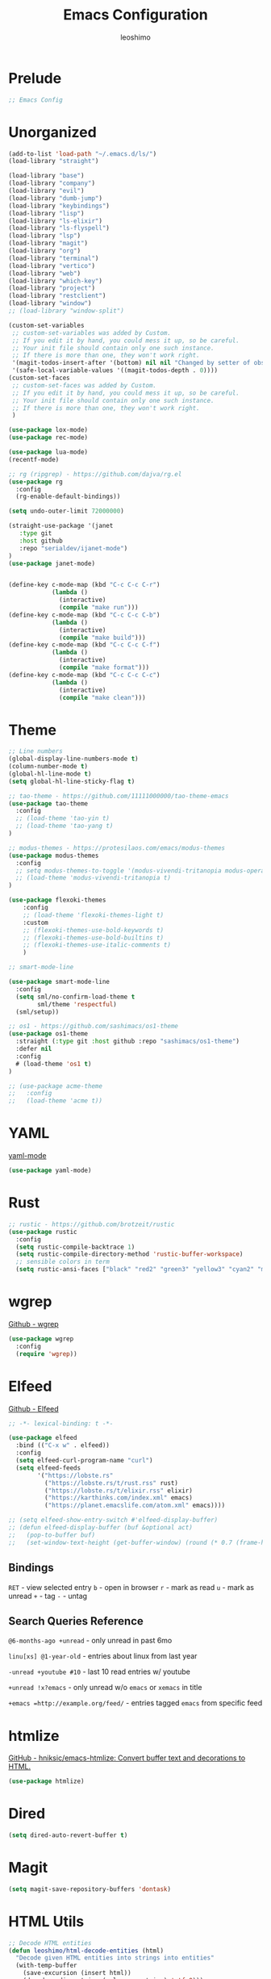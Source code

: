 #+TITLE: Emacs Configuration
#+AUTHOR: leoshimo
#+PROPERTY: header-args :tangle init.el :comments header

* Prelude

#+begin_src emacs-lisp
;; Emacs Config
#+end_src

* Unorganized

#+begin_src emacs-lisp
(add-to-list 'load-path "~/.emacs.d/ls/")
(load-library "straight")

(load-library "base")
(load-library "company")
(load-library "evil")
(load-library "dumb-jump")
(load-library "keybindings")
(load-library "lisp")
(load-library "ls-elixir")
(load-library "ls-flyspell")
(load-library "lsp")
(load-library "magit")
(load-library "org")
(load-library "terminal")
(load-library "vertico")
(load-library "web")
(load-library "which-key")
(load-library "project")
(load-library "restclient")
(load-library "window")
;; (load-library "window-split")

(custom-set-variables
 ;; custom-set-variables was added by Custom.
 ;; If you edit it by hand, you could mess it up, so be careful.
 ;; Your init file should contain only one such instance.
 ;; If there is more than one, they won't work right.
 '(magit-todos-insert-after '(bottom) nil nil "Changed by setter of obsolete option `magit-todos-insert-at'")
 '(safe-local-variable-values '((magit-todos-depth . 0))))
(custom-set-faces
 ;; custom-set-faces was added by Custom.
 ;; If you edit it by hand, you could mess it up, so be careful.
 ;; Your init file should contain only one such instance.
 ;; If there is more than one, they won't work right.
 )

(use-package lox-mode)
(use-package rec-mode)

(use-package lua-mode)
(recentf-mode)

;; rg (ripgrep) - https://github.com/dajva/rg.el
(use-package rg
  :config
  (rg-enable-default-bindings))

(setq undo-outer-limit 72000000)

(straight-use-package '(janet
   :type git
   :host github
   :repo "serialdev/ijanet-mode")
)
(use-package janet-mode)


(define-key c-mode-map (kbd "C-c C-c C-r")
            (lambda ()
              (interactive)
              (compile "make run")))
(define-key c-mode-map (kbd "C-c C-c C-b")
            (lambda ()
              (interactive)
              (compile "make build")))
(define-key c-mode-map (kbd "C-c C-c C-f")
            (lambda ()
              (interactive)
              (compile "make format")))
(define-key c-mode-map (kbd "C-c C-c C-c")
            (lambda ()
              (interactive)
              (compile "make clean")))

#+end_src

* Theme

#+begin_src emacs-lisp
;; Line numbers
(global-display-line-numbers-mode t)
(column-number-mode t)
(global-hl-line-mode t)
(setq global-hl-line-sticky-flag t)

;; tao-theme - https://github.com/11111000000/tao-theme-emacs
(use-package tao-theme
  :config
  ;; (load-theme 'tao-yin t)
  ;; (load-theme 'tao-yang t)
)

;; modus-themes - https://protesilaos.com/emacs/modus-themes
(use-package modus-themes
  :config
  ;; setq modus-themes-to-toggle '(modus-vivendi-tritanopia modus-operandi-tinted))
  ;; (load-theme 'modus-vivendi-tritanopia t)
)

(use-package flexoki-themes
    :config
    ;; (load-theme 'flexoki-themes-light t)
    :custom
    ;; (flexoki-themes-use-bold-keywords t)
    ;; (flexoki-themes-use-bold-builtins t)
    ;; (flexoki-themes-use-italic-comments t)
    )

;; smart-mode-line

(use-package smart-mode-line
  :config
  (setq sml/no-confirm-load-theme t
        sml/theme 'respectful)
  (sml/setup))

;; os1 - https://github.com/sashimacs/os1-theme
(use-package os1-theme
  :straight (:type git :host github :repo "sashimacs/os1-theme")
  :defer nil
  :config
  # (load-theme 'os1 t)
)

;; (use-package acme-theme
;;   :config
;;   (load-theme 'acme t))
#+end_src

* YAML
[[https://github.com/yoshiki/yaml-mode][yaml-mode]]

#+begin_src emacs-lisp
(use-package yaml-mode)
#+end_src

* Rust

#+begin_src emacs-lisp
;; rustic - https://github.com/brotzeit/rustic
(use-package rustic
  :config
  (setq rustic-compile-backtrace 1)
  (setq rustic-compile-directory-method 'rustic-buffer-workspace)
  ;; sensible colors in term
  (setq rustic-ansi-faces ["black" "red2" "green3" "yellow3" "cyan2" "magenta3" "cyan3" "white"]))
#+end_src

* wgrep
[[https://github.com/mhayashi1120/Emacs-wgrep/tree/master][Github - wgrep]]

#+begin_src emacs-lisp
(use-package wgrep
  :config
  (require 'wgrep))
#+end_src

* Elfeed

[[https://github.com/skeeto/elfeed][Github - Elfeed]]

#+begin_src emacs-lisp :results none
;; -*- lexical-binding: t -*-

(use-package elfeed
  :bind (("C-x w" . elfeed))
  :config
  (setq elfeed-curl-program-name "curl")
  (setq elfeed-feeds
        '("https://lobste.rs"
          ("https://lobste.rs/t/rust.rss" rust)
          ("https://lobste.rs/t/elixir.rss" elixir)
          ("https://karthinks.com/index.xml" emacs)
          ("https://planet.emacslife.com/atom.xml" emacs))))

;; (setq elfeed-show-entry-switch #'elfeed-display-buffer)
;; (defun elfeed-display-buffer (buf &optional act)
;;   (pop-to-buffer buf)
;;   (set-window-text-height (get-buffer-window) (round (* 0.7 (frame-height)))))
#+end_src

** Bindings
=RET= - view selected entry
=b= - open in browser
=r= - mark as read
=u= - mark as unread
=+= - tag
=-= - untag
** Search Queries Reference

=@6-months-ago +unread= - only unread in past 6mo

=linu[xs] @1-year-old= - entries about linux from last year

=-unread +youtube #10= - last 10 read entries w/ youtube

=+unread !x?emacs= - only unread w/o =emacs= or =xemacs= in title

=+emacs =http://example.org/feed/= - entries tagged =emacs= from specific feed

* htmlize

[[https://github.com/hniksic/emacs-htmlize][GitHub - hniksic/emacs-htmlize: Convert buffer text and decorations to HTML.]]

#+begin_src emacs-lisp
(use-package htmlize)
#+end_src

* Dired

#+begin_src emacs-lisp
(setq dired-auto-revert-buffer t)
#+end_src

* Magit

#+begin_src emacs-lisp
(setq magit-save-repository-buffers 'dontask)
#+end_src

* HTML Utils

#+begin_src emacs-lisp
;; Decode HTML entities
(defun leoshimo/html-decode-entities (html)
  "Decode given HTML entities into strings into entities"
  (with-temp-buffer
    (save-excursion (insert html))
    (decode-coding-string (xml-parse-string) 'utf-8)))
#+end_src

* org

#+begin_src emacs-lisp
;; Auto Link Title
;; Adapted from https://gist.github.com/jmn/34cd4205fa30ccf83f94cb1bc0198f3f
(defun leoshimo/url-get-title (url &optional descr)
  "Takes a URL and returns the value of the <title> HTML tag,
   Thanks to https://frozenlock.org/tag/url-retrieve/ for documenting url-retrieve"
  (let ((buffer (url-retrieve-synchronously url))
        (title nil))
    (save-excursion
      (set-buffer buffer)
      (goto-char (point-min))
      (search-forward-regexp "<title>\\([^<]+?\\)</title>")	
      (setq title (leoshimo/html-decode-entities (match-string 1)))
      (kill-buffer (current-buffer)))
    title))

(setq org-make-link-description-function 'leoshimo/url-get-title)

;; Org CSS
(defun eos/org-inline-css-hook (exporter)
  "Insert custom inline css to automatically set the
 background of code to whatever theme I'm using's background"
  (when (eq exporter 'html)
    (let* ((my-pre-bg (face-background 'default))
           (my-pre-fg (face-foreground 'default)))
      (setq
       org-html-head-extra
       (concat
        org-html-head-extra
        (format
         "<style type=\"text/css\">\n pre.src {background-color: %s; color: %s;}</style>\n"
         my-pre-bg my-pre-fg))))))

;; Safari to Org
(defun leoshimo/org-insert-safari-tabs ()
  "Insert open Safari tabs in org format"
  (interactive)
  (goto-char (line-end-position))
  (newline)
  (let ((current-pos (point)))
    (insert (shell-command-to-string "safari_to_org"))
    (goto-char current-pos)
    (goto-char (line-beginning-position))))

(add-hook 'org-export-before-processing-hook #'eos/org-inline-css-hook)

(add-hook 'org-mode-hook (lambda () (local-set-key (kbd "C-c RET") 'gptel-send)))
#+end_src

* smartparens

[[https://github.com/Fuco1/smartparens][GitHub - Fuco1/smartparens: Minor mode for Emacs that deals with parens pairs and tries to be smart about it.]]

#+begin_src emacs-lisp
;; (use-package smartparens
;;   :hook (prog-mode text-mode markdown-mode)
;;   :config (require 'smartparens-config))
#+end_src

* cogni

Emacs bindings for [[https://github.com/leoshimo/cogni][cogni]]

#+begin_src emacs-lisp
(defun leoshimo/cogni-on-region (start end prompt replace)
  "Run cogni on region. Prefix arg means replace region, instead of separate output buffer"
  (interactive "r\nsPrompt: \nP")
  (shell-command-on-region start end
                           (format "cogni -s \"%s\"" prompt)
                           nil replace))
(global-set-key (kbd "M-c") #'leoshimo/cogni-on-region)
#+end_src

* whisper.el
[[https://github.com/natrys/whisper.el][GitHub - natrys/whisper.el]]

#+begin_src emacs-lisp
(straight-use-package '(whisper
                        :type git
                        :host github
                        :repo "natrys/whisper.el"))

(use-package whisper
  :config
  (setq whisper-install-directory "/tmp/"
        whisper-model "base"
        whisper-language "en"
        whisper-translate nil))
#+end_src

** Utility - Setting Input Device (macOS)

[[https://github.com/natrys/whisper.el/wiki/MacOS-Configuration#what-should-be-the-value-of-whisper--ffmpeg-input-device][MacOS Configuration · natrys/whisper.el Wiki · GitHub]]

=M-x rk/select-default-audio-device= to set input device for whisper.el

#+begin_src emacs-lisp
(defun rk/get-ffmpeg-device ()
  "Gets the list of devices available to ffmpeg.
The output of the ffmpeg command is pretty messy, e.g.
  [AVFoundation indev @ 0x7f867f004580] AVFoundation video devices:
  [AVFoundation indev @ 0x7f867f004580] [0] FaceTime HD Camera (Built-in)
  [AVFoundation indev @ 0x7f867f004580] AVFoundation audio devices:
  [AVFoundation indev @ 0x7f867f004580] [0] Cam Link 4K
  [AVFoundation indev @ 0x7f867f004580] [1] MacBook Pro Microphone
so we need to parse it to get the list of devices.
The return value contains two lists, one for video devices and one for audio devices.
Each list contains a list of cons cells, where the car is the device number and the cdr is the device name."
  (unless (string-equal system-type "darwin")
    (error "This function is currently only supported on macOS"))

  (let ((lines (string-split (shell-command-to-string "ffmpeg -list_devices true -f avfoundation -i dummy || true") "\n")))
    (cl-loop with at-video-devices = nil
             with at-audio-devices = nil
             with video-devices = nil
             with audio-devices = nil
             for line in lines
             when (string-match "AVFoundation video devices:" line)
             do (setq at-video-devices t
                      at-audio-devices nil)
             when (string-match "AVFoundation audio devices:" line)
             do (setq at-audio-devices t
                      at-video-devices nil)
             when (and at-video-devices
                       (string-match "\\[\\([0-9]+\\)\\] \\(.+\\)" line))
             do (push (cons (string-to-number (match-string 1 line)) (match-string 2 line)) video-devices)
             when (and at-audio-devices
                       (string-match "\\[\\([0-9]+\\)\\] \\(.+\\)" line))
             do (push (cons (string-to-number (match-string 1 line)) (match-string 2 line)) audio-devices)
             finally return (list (nreverse video-devices) (nreverse audio-devices)))))

(defun rk/find-device-matching (string type)
  "Get the devices from `rk/get-ffmpeg-device' and look for a device
matching `STRING'. `TYPE' can be :video or :audio."
  (let* ((devices (rk/get-ffmpeg-device))
         (device-list (if (eq type :video)
                          (car devices)
                        (cadr devices))))
    (cl-loop for device in device-list
             when (string-match-p string (cdr device))
             return (car device))))

(defcustom rk/default-audio-device nil
  "The default audio device to use for whisper.el and outher audio processes."
  :type 'string)

(defun rk/select-default-audio-device (&optional device-name)
  "Interactively select an audio device to use for whisper.el and other audio processes.
If `DEVICE-NAME' is provided, it will be used instead of prompting the user."
  (interactive)
  (let* ((audio-devices (cadr (rk/get-ffmpeg-device)))
         (indexes (mapcar #'car audio-devices))
         (names (mapcar #'cdr audio-devices))
         (name (or device-name (completing-read "Select audio device: " names nil t))))
    (setq rk/default-audio-device (rk/find-device-matching name :audio))
    (when (boundp 'whisper--ffmpeg-input-device)
      (setq whisper--ffmpeg-input-device (format ":%s" rk/default-audio-device)))))
#+end_src

* evil
** evil-smartparens

[[https://github.com/expez/evil-smartparens][GitHub - expez/evil-smartparens: Evil integration for Smartparens]]

#+begin_src emacs-lisp
;; (use-package evil-smartparens
;;   :config
;;   (add-hook 'smartparens-enabled-hook #'evil-smartparens-mode))
#+end_src

* Apple

#+begin_src emacs-lisp
(use-package swift-mode
    :bind (:map swift-mode-map
                ("C-c C-f" . compile-swiftlint-lint)))

(defun compile-swiftlint-lint (&optional autofix)
  "Runs swiftlint lint --quiet. AUTOFIX prefix argument will try to autofix."
  (interactive "P")
  (let* ((dir (vc-root-dir))
         (default-directory (if dir dir default-directory))
         (cmd (if autofix
                  "swiftlint lint --quiet --fix"
                  "swiftlint lint --quiet")))
    (compile cmd)))
#+end_src

* lyric / vrs

Configuration for [[https://github.com/leoshimo/vrs][vrs runtime and lyric lang]]

#+begin_src emacs-lisp
(defvar vrsctl_base_command
     "vrsctl --name editor --bind rlist --bind nl_shell --bind interfacegen --bind os_notify --bind todos --bind os_cal --bind os_browser --bind os_window --bind cmd_macro")

(defun lyric-eval-buffer (editor_format)
  "Evaluates contents of current buffer"
  (interactive "P")
  (if editor_format
      (shell-command-on-region (point-min) (point-max) (concat vrsctl_base_command " --format editor"))
    (shell-command-on-region (point-min) (point-max) vrsctl_base_command)))

(defun lyric-eval-last-sexp (replace)
  "Evaluates last sexp. Prefix arg replaces output into current buffer."
  (interactive "P")
  (let* ((arg (shell-quote-argument (prin1-to-string (pp-last-sexp))))
         (cmd (concat vrsctl_base_command (format " --command %s" arg))))
    (if replace
        (progn (save-excursion
                 (forward-char)
                 (backward-kill-sexp)
                 (insert (string-trim (shell-command-to-string cmd)))))
      (shell-command cmd))))

(defun lyric-eval-region (start end replace)
  "Evaluates contents of region"
  (interactive "r\nP")
  (shell-command-on-region start end
                           vrsctl_base_command
                           nil replace))

(defvar-keymap lyric-mode-map
  "C-c C-c" #'lyric-eval-buffer
  "C-c C-e" #'lyric-eval-last-sexp
  "C-c C-r" #'lyric-eval-region)

(define-derived-mode lyric-mode janet-mode "lyric"
  "Major mode for Lyric lang")

(add-to-list 'auto-mode-alist '("\\.ll\\'" . lyric-mode))
#+end_src

* AppleScript

#+begin_src emacs-lisp
(use-package apples-mode)
#+end_src

* github

#+begin_src emacs-lisp
(define-key magit-status-mode-map (kbd "C-c C-p")
            (lambda ()
              (interactive)
              (start-process "*gh pr create*" nil "gh" "pr" "create" "--web")))
#+end_src

* hideshow

#+begin_src emacs-lisp
(use-package hideshow
  :hook (rustic-mode . hs-minor-mode)
  :config
  (setq hs-isearch-open t))

(add-hook 'prog-mode-hook #'hs-minor-mode)

(defun hs-cycle (&optional level)
  (interactive "p")
  (let (message-log-max
        (inhibit-message t))
    (if (= level 1)
        (pcase last-command
          ('hs-cycle
           (hs-hide-level 1)
           (setq this-command 'hs-cycle-children))
          ('hs-cycle-children
           ;; TODO: Fix this case. `hs-show-block' needs to be
           ;; called twice to open all folds of the parent
           ;; block.
           (save-excursion (hs-show-block))
           (hs-show-block)
           (setq this-command 'hs-cycle-subtree))
          ('hs-cycle-subtree
           (hs-hide-block))
          (_
           (if (not (hs-already-hidden-p))
               (hs-hide-block)
             (hs-hide-level 1)
             (setq this-command 'hs-cycle-children))))
      (hs-hide-level level)
      (setq this-command 'hs-hide-level))))

(defun hs-global-cycle ()
  (interactive)
  (pcase last-command
    ('hs-global-cycle
     (save-excursion (hs-show-all))
     (setq this-command 'hs-global-show))
    (_ (hs-hide-all))))
#+end_src

* Zig

zig-mode - https://github.com/ziglang/zig-mode
ZLS via eglot - https://github.com/zigtools/zls 

#+begin_src emacs-lisp
(use-package zig-mode)
(add-hook 'zig-mode-hook 'eglot-ensure)

(straight-use-package
 '(ob-zig :type git :host github :repo "jolby/ob-zig.el"))
(use-package ob-zig)
#+end_src

* Tcl

#+begin_src emacs-lisp
(defun tcl-eval-buffer (&optional and-go)
  "Send the current buffer to the inferior Tcl process. Prefix argument means switch to the Tcl buffer afterwards."
  (interactive "P")
  (tcl-eval-region (point-min) (point-max) and-go))

(use-package tcl
  :bind ("C-c C-c" . tcl-eval-buffer))
#+end_src

* himalaya
https://github.com/dantecatalfamo/himalaya-emacs

#+begin_src emacs-lisp
(straight-use-package
    '(himalaya :type git :host github :repo "dantecatalfamo/himalaya-emacs"))
(use-package himalaya
  :load-path "~/dots/emacs/.emacs.d/straight/repos/himalaya-emacs")
#+end_src

* gptel

#+begin_src emacs-lisp
;; gptel - https://github.com/karthink/gptel/tree/6c47c0a48306e127557caf54c5a03e162e2d2ed3
(use-package gptel
  :bind (("C-x RET" . gptel-send))
  :init
  (setq gptel-model "gpt-4o")
  (setq gptel-default-mode 'org-mode)
  (setq gptel-stream 't)
  (setq gptel-api-key (getenv "OPENAI_API_KEY")))
#+end_src

* Line Numbers

#+begin_src emacs-lisp
(defun display-line-numbers-fitting ()
  "Use compact width for line numbers"
  (interactive)
  (setq display-line-numbers-width nil))

(defun display-line-numbers-equalize ()
  "Equalize width of line numbers"
  (interactive)
  (setq display-line-numbers-width (length (number-to-string (line-number-at-pos (point-max))))))

(add-hook 'find-file-hook 'display-line-numbers-equalize)
#+end_src
* jsonnet

#+begin_src emacs-lisp
(use-package jsonnet-mode)
#+end_src
